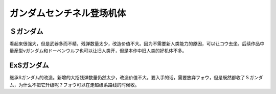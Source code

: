 .. meta::
   :description: 看起来很强大，但是武器多而不精，残弹数量太少，改造价值不大。因为不需要新人类能力的原因，可以让コウ去坐。后续作品中量産型νガンダム和ドーベンウルフ也可以让旧人类开，但是本作中旧人类的好机体不多。 集成Sガンダム的改造。新增的大招残弹数量仍然太少，改造价值不大。要入手的话，需要放弃フォウ，但是既然都收了Ｓガンダム，为什么

.. _srw4_units_ms_gundam_sentinel:


ガンダムセンチネル登场机体
=================================

-------------
Ｓガンダム
-------------
.. _srw4_unit_s_gundam:

看起来很强大，但是武器多而不精，残弹数量太少，改造价值不大。因为不需要新人类能力的原因，可以让コウ去坐。后续作品中量産型νガンダム和ドーベンウルフ也可以让旧人类开，但是本作中旧人类的好机体不多。

-------------
ExSガンダム
-------------
.. _srw4_unit_ex_s_gundam:

继承Sガンダム的改造。新增的大招残弹数量仍然太少，改造价值不大。要入手的话，需要放弃フォウ，但是既然都收了Ｓガンダム，为什么不把它升级呢？フォウ可以在走超级系路线的时候收。
